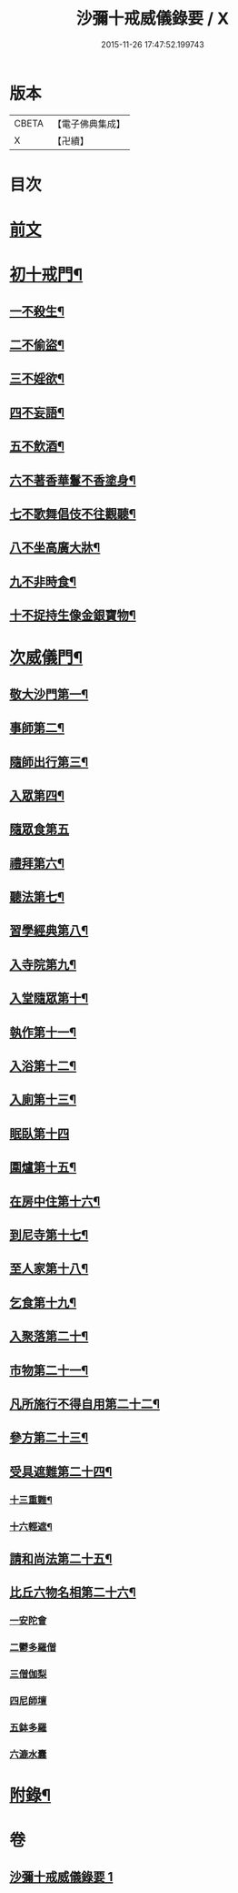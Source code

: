 #+TITLE: 沙彌十戒威儀錄要 / X
#+DATE: 2015-11-26 17:47:52.199743
* 版本
 |     CBETA|【電子佛典集成】|
 |         X|【卍續】    |

* 目次
* [[file:KR6k0242_001.txt::001-0434a3][前文]]
* [[file:KR6k0242_001.txt::0434b18][初十戒門¶]]
** [[file:KR6k0242_001.txt::0434b19][一不殺生¶]]
** [[file:KR6k0242_001.txt::0434c6][二不偷盜¶]]
** [[file:KR6k0242_001.txt::0434c14][三不婬欲¶]]
** [[file:KR6k0242_001.txt::0434c19][四不妄語¶]]
** [[file:KR6k0242_001.txt::0435a16][五不飲酒¶]]
** [[file:KR6k0242_001.txt::0435a20][六不著香華鬘不香塗身¶]]
** [[file:KR6k0242_001.txt::0435a23][七不歌舞倡伎不往觀聽¶]]
** [[file:KR6k0242_001.txt::0435b6][八不坐高廣大牀¶]]
** [[file:KR6k0242_001.txt::0435b12][九不非時食¶]]
** [[file:KR6k0242_001.txt::0435b20][十不捉持生像金銀寶物¶]]
* [[file:KR6k0242_001.txt::0435c5][次威儀門¶]]
** [[file:KR6k0242_001.txt::0435c6][敬大沙門第一¶]]
** [[file:KR6k0242_001.txt::0435c19][事師第二¶]]
** [[file:KR6k0242_001.txt::0436b12][隨師出行第三¶]]
** [[file:KR6k0242_001.txt::0436b20][入眾第四¶]]
** [[file:KR6k0242_001.txt::0436c24][隨眾食第五]]
** [[file:KR6k0242_001.txt::0437a21][禮拜第六¶]]
** [[file:KR6k0242_001.txt::0437b6][聽法第七¶]]
** [[file:KR6k0242_001.txt::0437b11][習學經典第八¶]]
** [[file:KR6k0242_001.txt::0437c2][入寺院第九¶]]
** [[file:KR6k0242_001.txt::0437c9][入堂隨眾第十¶]]
** [[file:KR6k0242_001.txt::0437c21][執作第十一¶]]
** [[file:KR6k0242_001.txt::0438a7][入浴第十二¶]]
** [[file:KR6k0242_001.txt::0438a14][入廁第十三¶]]
** [[file:KR6k0242_001.txt::0438a24][眠臥第十四]]
** [[file:KR6k0242_001.txt::0438b12][圍爐第十五¶]]
** [[file:KR6k0242_001.txt::0438b15][在房中住第十六¶]]
** [[file:KR6k0242_001.txt::0438b21][到尼寺第十七¶]]
** [[file:KR6k0242_001.txt::0438c4][至人家第十八¶]]
** [[file:KR6k0242_001.txt::0438c21][乞食第十九¶]]
** [[file:KR6k0242_001.txt::0439a5][入聚落第二十¶]]
** [[file:KR6k0242_001.txt::0439a17][市物第二十一¶]]
** [[file:KR6k0242_001.txt::0439a21][凡所施行不得自用第二十二¶]]
** [[file:KR6k0242_001.txt::0439b6][參方第二十三¶]]
** [[file:KR6k0242_001.txt::0439b14][受具遮難第二十四¶]]
*** [[file:KR6k0242_001.txt::0439b15][十三重難¶]]
*** [[file:KR6k0242_001.txt::0439c2][十六輕遮¶]]
** [[file:KR6k0242_001.txt::0439c16][請和尚法第二十五¶]]
** [[file:KR6k0242_001.txt::0439c22][比丘六物名相第二十六¶]]
*** [[file:KR6k0242_001.txt::0439c22][一安陀會]]
*** [[file:KR6k0242_001.txt::0440a2][二鬱多羅僧]]
*** [[file:KR6k0242_001.txt::0440a5][三僧伽梨]]
*** [[file:KR6k0242_001.txt::0440a9][四尼師壇]]
*** [[file:KR6k0242_001.txt::0440a11][五鉢多羅]]
*** [[file:KR6k0242_001.txt::0440a13][六漉水囊]]
* [[file:KR6k0242_001.txt::0440a18][附錄¶]]
* 卷
** [[file:KR6k0242_001.txt][沙彌十戒威儀錄要 1]]

